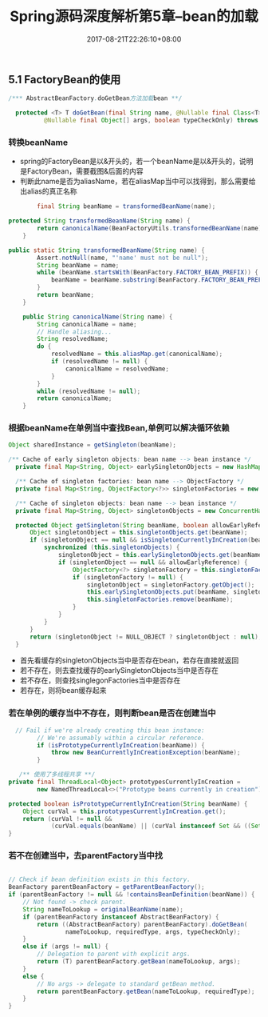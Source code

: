 #+TITLE: Spring源码深度解析第5章--bean的加载
#+DATE: 2017-08-21T22:26:10+08:00
#+PUBLISHDATE: 2017-08-21T22:26:10+08:00
#+DRAFT: nil
#+SHOWTOC: t
#+TAGS: Java, Spring
#+DESCRIPTION: Short description

** 5.1 FactoryBean的使用

#+BEGIN_SRC java
  /*** AbstractBeanFactory.doGetBean方法加载bean **/

	protected <T> T doGetBean(final String name, @Nullable final Class<T> requiredType,
			@Nullable final Object[] args, boolean typeCheckOnly) throws BeansException {}
#+END_SRC

*** 转换beanName
    - spring的FactoryBean是以&开头的，若一个beanName是以&开头的，说明是FactoryBean，需要截图&后面的内容
    - 判断此name是否为aliasName，若在aliasMap当中可以找得到，那么需要给出alias的真正名称
#+BEGIN_SRC java
		final String beanName = transformedBeanName(name);

protected String transformedBeanName(String name) {
		return canonicalName(BeanFactoryUtils.transformedBeanName(name));
	}
#+END_SRC

#+BEGIN_SRC java
public static String transformedBeanName(String name) {
		Assert.notNull(name, "'name' must not be null");
		String beanName = name;
		while (beanName.startsWith(BeanFactory.FACTORY_BEAN_PREFIX)) {
			beanName = beanName.substring(BeanFactory.FACTORY_BEAN_PREFIX.length());
		}
		return beanName;
	}

	public String canonicalName(String name) {
		String canonicalName = name;
		// Handle aliasing...
		String resolvedName;
		do {
			resolvedName = this.aliasMap.get(canonicalName);
			if (resolvedName != null) {
				canonicalName = resolvedName;
			}
		}
		while (resolvedName != null);
		return canonicalName;
	}
#+END_SRC

*** 根据beanName在单例当中查找Bean,单例可以解决循环依赖
#+BEGIN_SRC java
		Object sharedInstance = getSingleton(beanName);
#+END_SRC

#+BEGIN_SRC java
  /** Cache of early singleton objects: bean name --> bean instance */
	private final Map<String, Object> earlySingletonObjects = new HashMap<>(16);

	/** Cache of singleton factories: bean name --> ObjectFactory */
	private final Map<String, ObjectFactory<?>> singletonFactories = new HashMap<>(16);

	/** Cache of singleton objects: bean name --> bean instance */
	private final Map<String, Object> singletonObjects = new ConcurrentHashMap<>(256);

	protected Object getSingleton(String beanName, boolean allowEarlyReference) {
		Object singletonObject = this.singletonObjects.get(beanName);
		if (singletonObject == null && isSingletonCurrentlyInCreation(beanName)) {
			synchronized (this.singletonObjects) {
				singletonObject = this.earlySingletonObjects.get(beanName);
				if (singletonObject == null && allowEarlyReference) {
					ObjectFactory<?> singletonFactory = this.singletonFactories.get(beanName);
					if (singletonFactory != null) {
						singletonObject = singletonFactory.getObject();
						this.earlySingletonObjects.put(beanName, singletonObject);
						this.singletonFactories.remove(beanName);
					}
				}
			}
		}
		return (singletonObject != NULL_OBJECT ? singletonObject : null);
	}
#+END_SRC

  - 首先看缓存的singletonObjects当中是否存在bean，若存在直接就返回
  - 若不存在，则去查找缓存的earlySingletonObjects当中是否存在
  - 若不存在，则查找singlegonFactories当中是否存在
  - 若存在，则将bean缓存起来

*** 若在单例的缓存当中不存在，则判断bean是否在创建当中
#+BEGIN_SRC java
      // Fail if we're already creating this bean instance:
			// We're assumably within a circular reference.
			if (isPrototypeCurrentlyInCreation(beanName)) {
				throw new BeanCurrentlyInCreationException(beanName);
			}
  
       /** 使用了多线程共享 **/
	private final ThreadLocal<Object> prototypesCurrentlyInCreation =
			new NamedThreadLocal<>("Prototype beans currently in creation");

	protected boolean isPrototypeCurrentlyInCreation(String beanName) {
		Object curVal = this.prototypesCurrentlyInCreation.get();
		return (curVal != null &&
				(curVal.equals(beanName) || (curVal instanceof Set && ((Set<?>) curVal).contains(beanName))));
	}
#+END_SRC

*** 若不在创建当中，去parentFactory当中找
#+BEGIN_SRC java

			// Check if bean definition exists in this factory.
			BeanFactory parentBeanFactory = getParentBeanFactory();
			if (parentBeanFactory != null && !containsBeanDefinition(beanName)) {
				// Not found -> check parent.
				String nameToLookup = originalBeanName(name);
				if (parentBeanFactory instanceof AbstractBeanFactory) {
					return ((AbstractBeanFactory) parentBeanFactory).doGetBean(
							nameToLookup, requiredType, args, typeCheckOnly);
				}
				else if (args != null) {
					// Delegation to parent with explicit args.
					return (T) parentBeanFactory.getBean(nameToLookup, args);
				}
				else {
					// No args -> delegate to standard getBean method.
					return parentBeanFactory.getBean(nameToLookup, requiredType);
				}
			}
#+END_SRC

